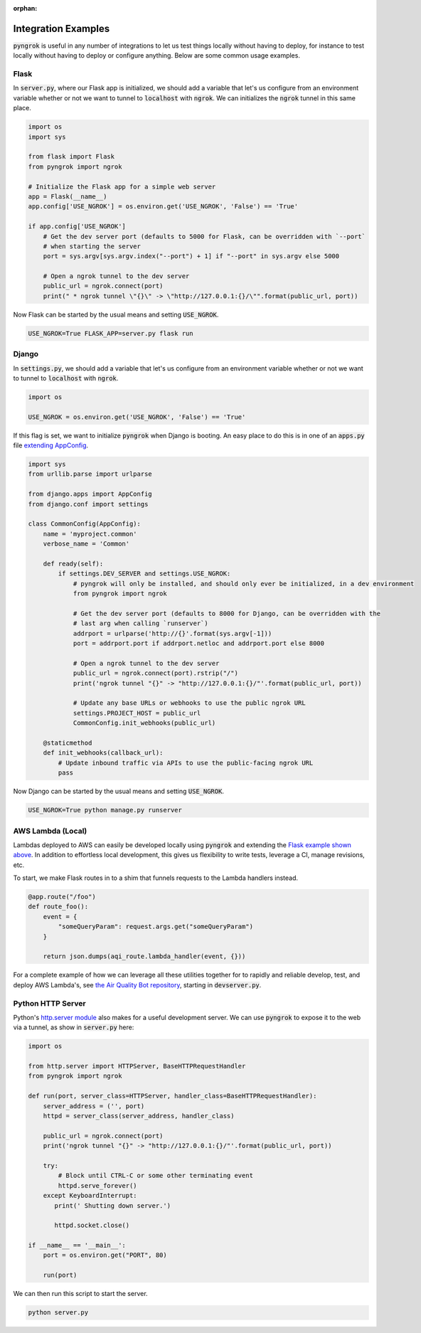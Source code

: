 :orphan:

====================
Integration Examples
====================

:code:`pyngrok` is useful in any number of integrations to let us test things locally without having to deploy,
for instance to test locally without having to deploy or configure anything. Below are some common usage examples.

Flask
-----
In :code:`server.py`, where our Flask app is initialized, we should add a variable that let's us configure from an
environment variable whether or not we want to tunnel to :code:`localhost` with :code:`ngrok`. We can initializes
the :code:`ngrok` tunnel in this same place.

.. code-block:: python

    import os
    import sys

    from flask import Flask
    from pyngrok import ngrok

    # Initialize the Flask app for a simple web server
    app = Flask(__name__)
    app.config['USE_NGROK'] = os.environ.get('USE_NGROK', 'False') == 'True'

    if app.config['USE_NGROK']
        # Get the dev server port (defaults to 5000 for Flask, can be overridden with `--port`
        # when starting the server
        port = sys.argv[sys.argv.index("--port") + 1] if "--port" in sys.argv else 5000

        # Open a ngrok tunnel to the dev server
        public_url = ngrok.connect(port)
        print(" * ngrok tunnel \"{}\" -> \"http://127.0.0.1:{}/\"".format(public_url, port))

Now Flask can be started by the usual means and setting :code:`USE_NGROK`.

.. code-block:: sh

    USE_NGROK=True FLASK_APP=server.py flask run

Django
------

In :code:`settings.py`, we should add a variable that let's us configure from an environment variable whether or not
we want to tunnel to :code:`localhost` with :code:`ngrok`.

.. code-block:: python

    import os

    USE_NGROK = os.environ.get('USE_NGROK', 'False') == 'True'

If this flag is set, we want to initialize :code:`pyngrok` when Django is booting. An easy place to do this is in
one of an :code:`apps.py` file `extending AppConfig <https://docs.djangoproject.com/en/3.0/ref/applications/#django.apps.AppConfig.ready>`_.

.. code-block:: python

    import sys
    from urllib.parse import urlparse

    from django.apps import AppConfig
    from django.conf import settings

    class CommonConfig(AppConfig):
        name = 'myproject.common'
        verbose_name = 'Common'

        def ready(self):
            if settings.DEV_SERVER and settings.USE_NGROK:
                # pyngrok will only be installed, and should only ever be initialized, in a dev environment
                from pyngrok import ngrok

                # Get the dev server port (defaults to 8000 for Django, can be overridden with the
                # last arg when calling `runserver`)
                addrport = urlparse('http://{}'.format(sys.argv[-1]))
                port = addrport.port if addrport.netloc and addrport.port else 8000

                # Open a ngrok tunnel to the dev server
                public_url = ngrok.connect(port).rstrip("/")
                print('ngrok tunnel "{}" -> "http://127.0.0.1:{}/"'.format(public_url, port))

                # Update any base URLs or webhooks to use the public ngrok URL
                settings.PROJECT_HOST = public_url
                CommonConfig.init_webhooks(public_url)

        @staticmethod
        def init_webhooks(callback_url):
            # Update inbound traffic via APIs to use the public-facing ngrok URL
            pass

Now Django can be started by the usual means and setting :code:`USE_NGROK`.

.. code-block:: sh

    USE_NGROK=True python manage.py runserver

AWS Lambda (Local)
------------------
Lambdas deployed to AWS can easily be developed locally using :code:`pyngrok` and extending the
`Flask example shown above <#flask>`_. In addition to effortless local development, this gives us flexibility
to write tests, leverage a CI, manage revisions, etc.

To start, we make Flask routes in to a shim that funnels requests to the Lambda handlers instead.

.. code-block:: python

    @app.route("/foo")
    def route_foo():
        event = {
            "someQueryParam": request.args.get("someQueryParam")
        }

        return json.dumps(aqi_route.lambda_handler(event, {}))

For a complete example of how we can leverage all these utilities together for to rapidly and reliable develop, test,
and deploy AWS Lambda's, see `the Air Quality Bot repository <https://github.com/alexdlaird/air-quality-bot>`_,
starting in :code:`devserver.py`.

Python HTTP Server
------------------
Python's `http.server module <https://docs.python.org/3/library/http.server.html>`_ also makes for a useful development
server. We can use :code:`pyngrok` to expose it to the web via a tunnel, as show in :code:`server.py` here:

.. code-block:: python

    import os

    from http.server import HTTPServer, BaseHTTPRequestHandler
    from pyngrok import ngrok

    def run(port, server_class=HTTPServer, handler_class=BaseHTTPRequestHandler):
        server_address = ('', port)
        httpd = server_class(server_address, handler_class)

        public_url = ngrok.connect(port)
        print('ngrok tunnel "{}" -> "http://127.0.0.1:{}/"'.format(public_url, port))

        try:
            # Block until CTRL-C or some other terminating event
            httpd.serve_forever()
        except KeyboardInterrupt:
           print(' Shutting down server.')

           httpd.socket.close()

    if __name__ == '__main__':
        port = os.environ.get("PORT", 80)

        run(port)

We can then run this script to start the server.

.. code-block:: sh

    python server.py
